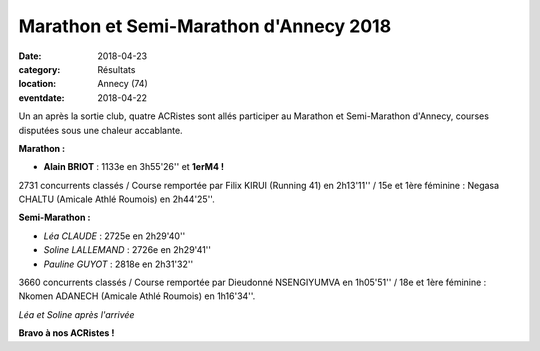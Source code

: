 Marathon et Semi-Marathon d'Annecy 2018
=======================================

:date: 2018-04-23
:category: Résultats
:location: Annecy (74)
:eventdate: 2018-04-22

Un an après la sortie club, quatre ACRistes sont allés participer au Marathon et Semi-Marathon d'Annecy, courses disputées sous une chaleur accablante.

**Marathon :**

- **Alain BRIOT** : 1133e en 3h55'26'' et **1erM4 !**

2731 concurrents classés / Course remportée par Filix KIRUI (Running 41) en 2h13'11'' / 15e et 1ère féminine : Negasa CHALTU (Amicale Athlé Roumois) en 2h44'25''.

**Semi-Marathon :**

- *Léa CLAUDE* : 2725e en 2h29'40''
- *Soline LALLEMAND* : 2726e en 2h29'41''
- *Pauline GUYOT* : 2818e en 2h31'32''

3660 concurrents classés / Course remportée par Dieudonné NSENGIYUMVA en 1h05'51'' / 18e et 1ère féminine : Nkomen ADANECH (Amicale Athlé Roumois) en 1h16'34''.

.. image:: http://assets.acr-dijon.org/annecy181.jpg

*Léa et Soline après l'arrivée*

**Bravo à nos ACRistes !**
